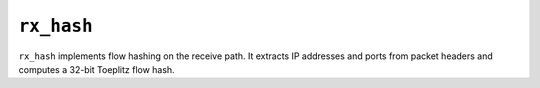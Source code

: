 .. _mod_rx_hash:

===========
``rx_hash``
===========

``rx_hash`` implements flow hashing on the receive path.  It extracts IP addresses and ports from packet headers and computes a 32-bit Toeplitz flow hash.
